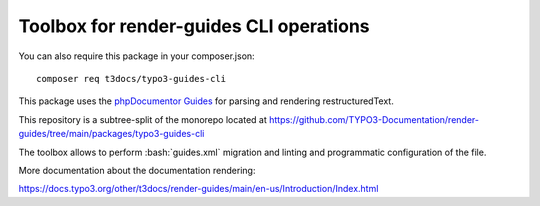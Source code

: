 
========================================
Toolbox for render-guides CLI operations
========================================

You can also require this package in your composer.json::

    composer req t3docs/typo3-guides-cli

This package uses the `phpDocumentor Guides <https://github.com/phpDocumentor/guides>`__
for parsing and rendering restructuredText.

This repository is a subtree-split of the monorepo located at
https://github.com/TYPO3-Documentation/render-guides/tree/main/packages/typo3-guides-cli

The toolbox allows to perform :bash:`guides.xml` migration and linting and
programmatic configuration of the file.

More documentation about the documentation rendering:

https://docs.typo3.org/other/t3docs/render-guides/main/en-us/Introduction/Index.html
